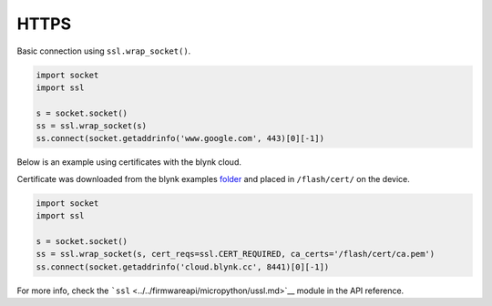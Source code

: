 HTTPS
=====

Basic connection using ``ssl.wrap_socket()``.

.. code:: python

   import socket
   import ssl

   s = socket.socket()
   ss = ssl.wrap_socket(s)
   ss.connect(socket.getaddrinfo('www.google.com', 443)[0][-1])

Below is an example using certificates with the blynk cloud.

Certificate was downloaded from the blynk examples
`folder <https://github.com/wipy/wipy/tree/master/examples/blynk>`__ and
placed in ``/flash/cert/`` on the device.

.. code:: python

   import socket
   import ssl

   s = socket.socket()
   ss = ssl.wrap_socket(s, cert_reqs=ssl.CERT_REQUIRED, ca_certs='/flash/cert/ca.pem')
   ss.connect(socket.getaddrinfo('cloud.blynk.cc', 8441)[0][-1])

For more info, check the
```ssl`` <../../firmwareapi/micropython/ussl.md>`__ module in the API
reference.
